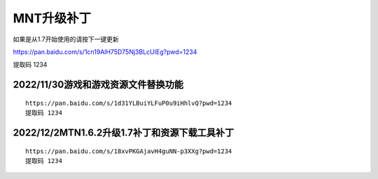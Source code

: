 MNT升级补丁
====================================

如果是从1.7开始使用的请按下一键更新

https://pan.baidu.com/s/1cn19AlH75D75Nj3BLcUIEg?pwd=1234

提取码 1234


2022/11/30游戏和游戏资源文件替换功能
------------------------------------

.. image:: bdimg/1.png
   :align: center
   :alt: 替换功能
   
::

    https://pan.baidu.com/s/1d31YLBuiYLFuP0u9iHhlvQ?pwd=1234 
    提取码 1234

2022/12/2MTN1.6.2升级1.7补丁和资源下载工具补丁
------------------------------------------------

.. image:: bdimg/2.png
   :align: center
   :alt: 替换功能
   
::

    https://pan.baidu.com/s/18xvPKGAjavH4guNN-p3XXg?pwd=1234 
    提取码 1234
